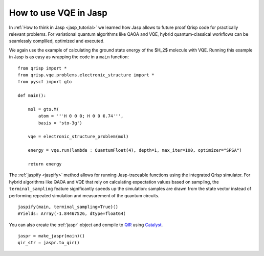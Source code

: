 .. _JaspVQE:

How to use VQE in Jasp
======================

In :ref:`How to think in Jasp <jasp_tutorial>` we learned how Jasp allows to future proof Qrisp code for practically relevant problems.
For variational quantum algorithms like QAOA and VQE, hybrid quantum-classical workflows can be seamlessly compliled, optimized and executed.

We again use the example of calculating the ground state energy of the $H_2$ molecule with VQE.
Running this example in Jasp is as easy as wrapping the code in a ``main`` function:

::
    
    from qrisp import *
    from qrisp.vqe.problems.electronic_structure import *
    from pyscf import gto

    def main():

        mol = gto.M(
            atom = '''H 0 0 0; H 0 0 0.74''',
            basis = 'sto-3g')

        vqe = electronic_structure_problem(mol)

        energy = vqe.run(lambda : QuantumFloat(4), depth=1, max_iter=100, optimizer="SPSA")
        
        return energy

The :ref:`jaspify <jaspify>` method allows for running Jasp-traceable functions using the integrated Qrisp simulator. 
For hybrid algorithms like QAOA and VQE that rely on calculating expectation values based on sampling, the ``terminal_sampling`` feature significantly 
speeds up the simulation: samples are drawn from the state vector instead of performing repeated simulation and measurement of the quantum circuits.

::

    jaspify(main, terminal_sampling=True)()
    #Yields: Array(-1.84467526, dtype=float64)

You can also create the :ref:`jaspr` object and compile to `QIR <https://www.qir-alliance.org>`_ using `Catalyst <https://docs.pennylane.ai/projects/catalyst/en/stable/index.html>`_.

::

    jaspr = make_jaspr(main)()
    qir_str = jaspr.to_qir()




